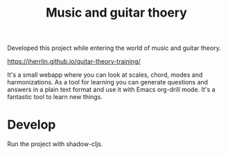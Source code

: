 #+TITLE: Music and guitar thoery

Developed this project while entering the world of music and guitar theory.

https://jherrlin.github.io/guitar-theory-training/

It's a small webapp where you can look at scales, chord, modes and
harmonizations. As a tool for learning you can generate questions and answers in
a plain text format and use it with Emacs org-drill mode. It's a fantastic tool
to learn new things.

* Develop

  Run the project with shadow-cljs.
